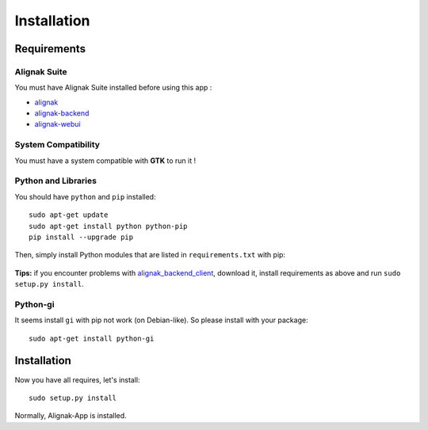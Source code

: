 .. _install:

Installation
============

Requirements
------------

Alignak Suite
~~~~~~~~~~~~~

You must have Alignak Suite installed before using this app :

* `alignak`_
* `alignak-backend`_
* `alignak-webui`_ 

System Compatibility
~~~~~~~~~~~~~~~~~~~~

You must have a system compatible with **GTK** to run it !

Python and Libraries
~~~~~~~~~~~~~~~~~~~~

You should have ``python`` and ``pip`` installed::

    sudo apt-get update
    sudo apt-get install python python-pip
    pip install --upgrade pip

Then, simply install Python modules that are listed in ``requirements.txt`` with pip:

   .. literalinclude:: ../requirements.txt

    pip install -r requirements.txt

**Tips:** if you encounter problems with `alignak_backend_client`_, download it, install requirements as above and run ``sudo setup.py install``.

Python-gi
~~~~~~~~~~~~

It seems install ``gi`` with pip not work (on Debian-like). So please install with your package::

   sudo apt-get install python-gi
 
Installation
------------

Now you have all requires, let's install::

    sudo setup.py install

Normally, Alignak-App is installed.

.. _alignak: http://alignak-monitoring.github.io/
.. _alignak-backend: http://alignak-backend.readthedocs.io/en/latest/
.. _alignak-webui: http://alignak-web-ui.readthedocs.io/en/latest/
.. _alignak_backend_client: https://github.com/Alignak-monitoring-contrib/alignak-backend-client
